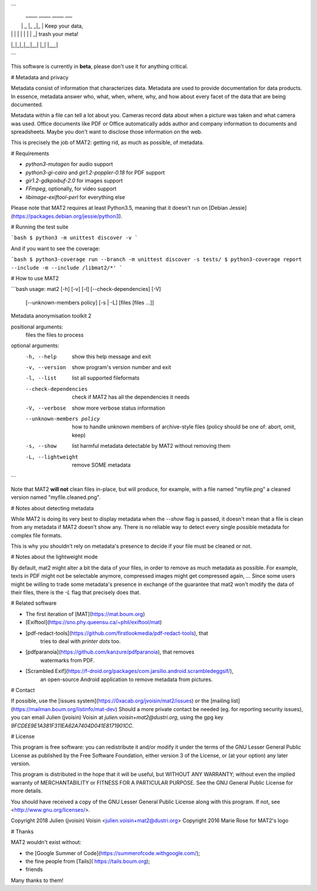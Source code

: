 ```
 _____ _____ _____ ___
|     |  _  |_   _|_  |  Keep your data,
| | | |     | | | |  _|     trash your meta!
|_|_|_|__|__| |_| |___|

```

This software is currently in **beta**, please don't use it for anything
critical.

# Metadata and privacy

Metadata consist of information that characterizes data.
Metadata are used to provide documentation for data products.
In essence, metadata answer who, what, when, where, why, and how about
every facet of the data that are being documented.

Metadata within a file can tell a lot about you.
Cameras record data about when a picture was taken and what
camera was used. Office documents like PDF or Office automatically adds
author and company information to documents and spreadsheets.
Maybe you don't want to disclose those information on the web.

This is precisely the job of MAT2: getting rid, as much as possible, of
metadata.

# Requirements

- `python3-mutagen` for audio support
- `python3-gi-cairo` and `gir1.2-poppler-0.18` for PDF support
- `gir1.2-gdkpixbuf-2.0` for images support
- `FFmpeg`, optionally, for video support 
- `libimage-exiftool-perl` for everything else

Please note that MAT2 requires at least Python3.5, meaning that it
doesn't run on [Debian Jessie](https://packages.debian.org/jessie/python3).

# Running the test suite

```bash
$ python3 -m unittest discover -v
```

And if you want to see the coverage:

```bash
$ python3-coverage run --branch -m unittest discover -s tests/
$ python3-coverage report --include -m --include /libmat2/*'
```

# How to use MAT2

```bash
usage: mat2 [-h] [-v] [-l] [--check-dependencies] [-V]
            [--unknown-members policy] [-s | -L]
            [files [files ...]]

Metadata anonymisation toolkit 2

positional arguments:
  files                 the files to process

optional arguments:
  -h, --help            show this help message and exit
  -v, --version         show program's version number and exit
  -l, --list            list all supported fileformats
  --check-dependencies  check if MAT2 has all the dependencies it needs
  -V, --verbose         show more verbose status information
  --unknown-members policy
                        how to handle unknown members of archive-style files
                        (policy should be one of: abort, omit, keep)
  -s, --show            list harmful metadata detectable by MAT2 without
                        removing them
  -L, --lightweight     remove SOME metadata
```

Note that MAT2 **will not** clean files in-place, but will produce, for
example, with a file named "myfile.png" a cleaned version named
"myfile.cleaned.png".

# Notes about detecting metadata

While MAT2 is doing its very best to display metadata when the `--show` flag is
passed, it doesn't mean that a file is clean from any metadata if MAT2 doesn't
show any. There is no reliable way to detect every single possible metadata for
complex file formats.

This is why you shouldn't rely on metadata's presence to decide if your file must
be cleaned or not.

# Notes about the lightweight mode

By default, mat2 might alter a bit the data of your files, in order to remove
as much metadata as possible. For example, texts in PDF might not be selectable anymore,
compressed images might get compressed again, …
Since some users might be willing to trade some metadata's presence in exchange
of the guarantee that mat2 won't modify the data of their files, there is the
`-L` flag that precisely does that.

# Related software

- The first iteration of [MAT](https://mat.boum.org)
- [Exiftool](https://sno.phy.queensu.ca/~phil/exiftool/mat)
- [pdf-redact-tools](https://github.com/firstlookmedia/pdf-redact-tools), that
	tries to deal with *printer dots* too.
- [pdfparanoia](https://github.com/kanzure/pdfparanoia), that removes
	watermarks from PDF.
- [Scrambled Exif](https://f-droid.org/packages/com.jarsilio.android.scrambledeggsif/),
	an open-source Android application to remove metadata from pictures.

# Contact

If possible, use the [issues system](https://0xacab.org/jvoisin/mat2/issues)
or the [mailing list](https://mailman.boum.org/listinfo/mat-dev)
Should a more private contact be needed (eg. for reporting security issues),
you can email Julien (jvoisin) Voisin at `julien.voisin+mat2@dustri.org`,
using the gpg key `9FCDEE9E1A381F311EA62A7404D041E8171901CC`.

# License

This program is free software: you can redistribute it and/or modify
it under the terms of the GNU Lesser General Public License as published by
the Free Software Foundation, either version 3 of the License, or
(at your option) any later version.

This program is distributed in the hope that it will be useful,
but WITHOUT ANY WARRANTY; without even the implied warranty of
MERCHANTABILITY or FITNESS FOR A PARTICULAR PURPOSE.  See the
GNU General Public License for more details.

You should have received a copy of the GNU Lesser General Public License
along with this program.  If not, see <http://www.gnu.org/licenses/>.

Copyright 2018 Julien (jvoisin) Voisin <julien.voisin+mat2@dustri.org>
Copyright 2016 Marie Rose for MAT2's logo

# Thanks

MAT2 wouldn't exist without:

- the [Google Summer of Code](https://summerofcode.withgoogle.com/);
- the fine people from [Tails]( https://tails.boum.org);
- friends

Many thanks to them!



